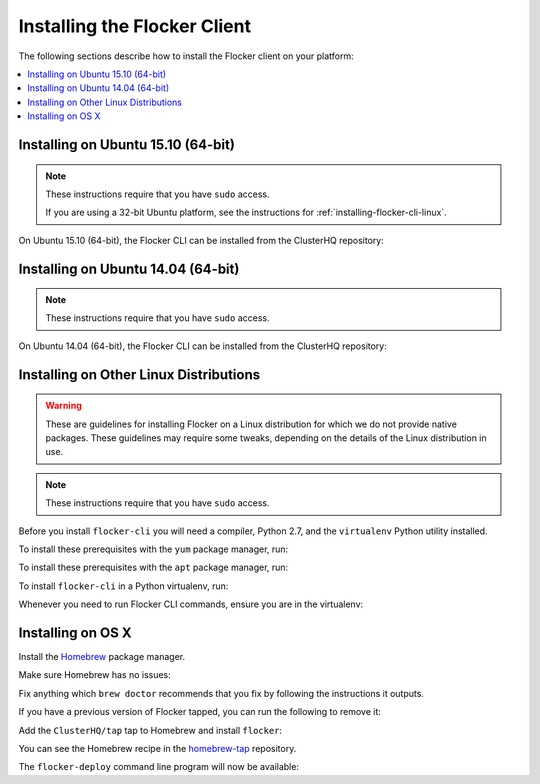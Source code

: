 .. Single Source Instructions

=============================
Installing the Flocker Client
=============================

.. begin-body-installing-client-intro

The following sections describe how to install the Flocker client on your platform:

.. contents::
   :local:
   :backlinks: none
   :depth: 2

.. end-body-installing-client-intro

.. _installing-flocker-cli-ubuntu-15.10:

.. begin-body-installing-client-Ubuntu-15.10

Installing on Ubuntu 15.10 (64-bit)
===================================

.. note:: 
   These instructions require that you have ``sudo`` access.

   If you are using a 32-bit Ubuntu platform, see the instructions for :ref:`installing-flocker-cli-linux`.

On Ubuntu 15.10 (64-bit), the Flocker CLI can be installed from the ClusterHQ repository:

.. task:: cli_pkg_install ubuntu-15.10
   :prompt: alice@mercury:~$

.. end-body-installing-client-Ubuntu-15.10

.. _installing-flocker-cli-ubuntu-14.04:

.. begin-body-installing-client-Ubuntu-14.04

Installing on Ubuntu 14.04 (64-bit)
===================================

.. note:: 
   These instructions require that you have ``sudo`` access.

On Ubuntu 14.04 (64-bit), the Flocker CLI can be installed from the ClusterHQ repository:

.. task:: cli_pkg_install ubuntu-14.04
   :prompt: alice@mercury:~$

.. end-body-installing-client-Ubuntu-14.04

.. _installing-flocker-cli-linux:

.. begin-body-installing-client-linux

Installing on Other Linux Distributions
=======================================

.. warning::

   These are guidelines for installing Flocker on a Linux distribution for which we do not provide native packages.
   These guidelines may require some tweaks, depending on the details of the Linux distribution in use.

.. note:: These instructions require that you have ``sudo`` access.

Before you install ``flocker-cli`` you will need a compiler, Python 2.7, and the ``virtualenv`` Python utility installed.

To install these prerequisites with the ``yum`` package manager, run:

.. task:: cli_pip_prereqs yum
   :prompt: alice@mercury:~$

To install these prerequisites with the ``apt`` package manager, run:

.. task:: cli_pip_prereqs apt
   :prompt: alice@mercury:~$

To install ``flocker-cli`` in a Python virtualenv, run:

.. task:: cli_pip_install flocker-client
   :prompt: alice@mercury:~$

Whenever you need to run Flocker CLI commands, ensure you are in the virtualenv:

.. version-prompt:: bash alice@mercury:~$ auto

   alice@mercury:~$ source flocker-client/bin/activate
   alice@mercury:~$ flocker-deploy --version
   |latest-installable|

.. end-body-installing-client-linux

.. begin-body-installing-client-OSX

Installing on OS X
==================

Install the `Homebrew`_ package manager.

Make sure Homebrew has no issues:

.. prompt:: bash alice@mercury:~$

   brew doctor

Fix anything which ``brew doctor`` recommends that you fix by following the instructions it outputs.

If you have a previous version of Flocker tapped, you can run the following to remove it:

.. prompt:: bash alice@mercury:~$

   brew uninstall flocker-<old version>

Add the ``ClusterHQ/tap`` tap to Homebrew and install ``flocker``:

.. task:: test_homebrew flocker-|latest-installable|
   :prompt: alice@mercury:~$

You can see the Homebrew recipe in the `homebrew-tap`_ repository.

The ``flocker-deploy`` command line program will now be available:

.. version-prompt:: bash alice@mercury:~$ auto

   alice@mercury:~$ flocker-deploy --version
   |latest-installable|

.. _Homebrew: http://brew.sh
.. _homebrew-tap: https://github.com/ClusterHQ/homebrew-tap

.. end-body-installing-client-OSX


